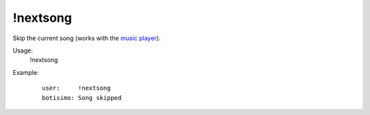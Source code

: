 !nextsong
=========

Skip the current song (works with the `music player <https://botisimo.com/account/music>`_).

Usage:
    !nextsong

Example:
    ::

        user:     !nextsong
        botisimo: ​Song skipped
